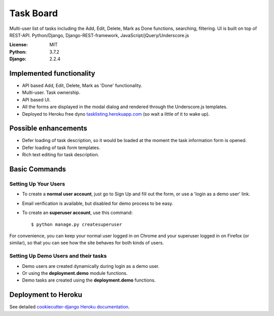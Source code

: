 Task Board
==========

Multi-user list of tasks including the Add, Edit, Delete, Mark as Done functions,
searching, filtering. UI is built on top of REST-API.
Python/Django, Django-REST-framework, JavaScript/jQuery/Underscore.js

.. image:: https://img.shields.io/badge/built%20with-Cookiecutter%20Django-ff69b4.svg
     :target: https://github.com/pydanny/cookiecutter-django/
     :alt: Built with Cookiecutter Django


:License: MIT
:Python: 3.7.2
:Django: 2.2.4


Implemented functionality
-------------------------

* API based Add, Edit, Delete, Mark as 'Done' functionality.
* Multi-user. Task ownership.
* API based UI.
* All the forms are displayed in the modal dialog and rendered through the Underscore.js templates.
* Deployed to Heroku free dyno `tasklisting.herokuapp.com`_ (so wait a little of it to wake up).

.. _`tasklisting.herokuapp.com`: https://tasklisting.herokuapp.com

Possible enhancements
---------------------

* Defer loading of task description, so it would be loaded at the moment the task information form is opened.
* Defer loading of task form templates.
* Rich text editing for task description.


Basic Commands
--------------

Setting Up Your Users
^^^^^^^^^^^^^^^^^^^^^

* To create a **normal user account**, just go to Sign Up and fill out the form, or use a 'login as a demo user' link.

* Email verification is available, but disabled for demo process to be easy.

* To create an **superuser account**, use this command::

    $ python manage.py createsuperuser

For convenience, you can keep your normal user logged in on Chrome and your superuser logged in on Firefox (or similar), so that you can see how the site behaves for both kinds of users.

Setting Up Demo Users and their tasks
^^^^^^^^^^^^^^^^^^^^^^^^^^^^^^^^^^^^^

* Demo users are created dynamically during login as a demo user.
* Or using the **deployment.demo** module functions.
* Demo tasks are created using the **deployment.demo** functions.

Deployment to Heroku
--------------------

See detailed `cookiecutter-django Heroku documentation`_.

.. _`cookiecutter-django Heroku documentation`: http://cookiecutter-django.readthedocs.io/en/latest/deployment-on-heroku.html



